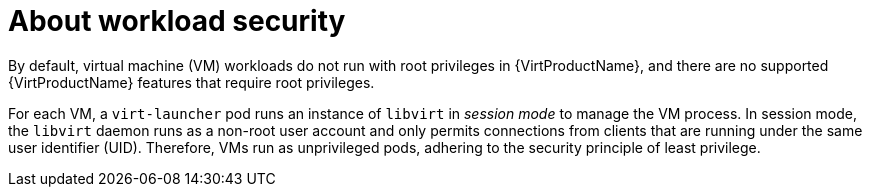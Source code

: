 // Module included in the following assemblies:
//
// * virt/virt-security-policies.adoc

:_mod-docs-content-type: CONCEPT
[id="virt-about-workload-security_{context}"]
= About workload security

By default, virtual machine (VM) workloads do not run with root privileges in {VirtProductName}, and there are no supported {VirtProductName} features that require root privileges.

For each VM, a `virt-launcher` pod runs an instance of `libvirt` in _session mode_ to manage the VM process. In session mode, the `libvirt` daemon runs as a non-root user account and only permits connections from clients that are running under the same user identifier (UID). Therefore, VMs run as unprivileged pods, adhering to the security principle of least privilege.
